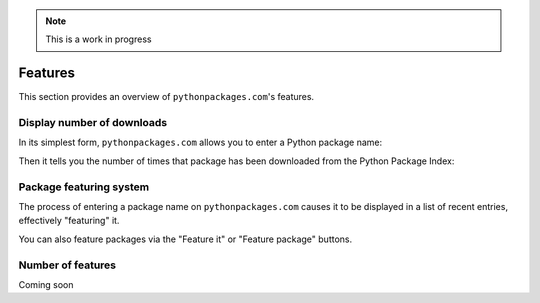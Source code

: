 .. Note:: This is a work in progress


Features
========

This section provides an overview of ``pythonpackages.com``'s features.

Display number of downloads
---------------------------

In its simplest form, ``pythonpackages.com`` allows you to enter a Python
package name: 

.. image:: https://github.com/aclark4life/pythonpackages-docs/raw/master/features01.png

Then it tells you the number of times that package has been downloaded from
the Python Package Index:

.. image:: https://github.com/aclark4life/pythonpackages-docs/raw/master/features02.png

.. _`package featuring system`:

Package featuring system
------------------------

The process of entering a package name on ``pythonpackages.com`` causes it to be displayed
in a list of recent entries, effectively "featuring" it.

.. image:: https://github.com/aclark4life/pythonpackages-docs/raw/master/features03.png

You can also feature packages via the "Feature it" or "Feature package"
buttons.

Number of features
------------------

Coming soon
